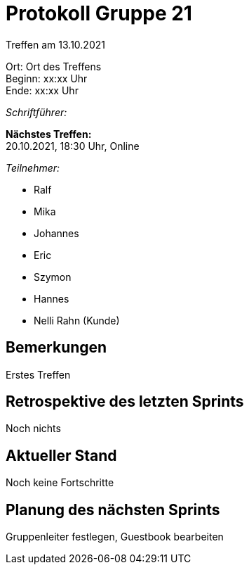 = Protokoll Gruppe 21

Treffen am 13.10.2021

Ort:      Ort des Treffens +
Beginn:   xx:xx Uhr +
Ende:     xx:xx Uhr

__Schriftführer:__

*Nächstes Treffen:* +
20.10.2021, 18:30 Uhr, Online

__Teilnehmer:__

- Ralf
- Mika
- Johannes
- Eric
- Szymon
- Hannes
- Nelli Rahn (Kunde)

== Bemerkungen
Erstes Treffen

== Retrospektive des letzten Sprints
Noch nichts

== Aktueller Stand
Noch keine Fortschritte 

== Planung des nächsten Sprints
Gruppenleiter festlegen, Guestbook bearbeiten
